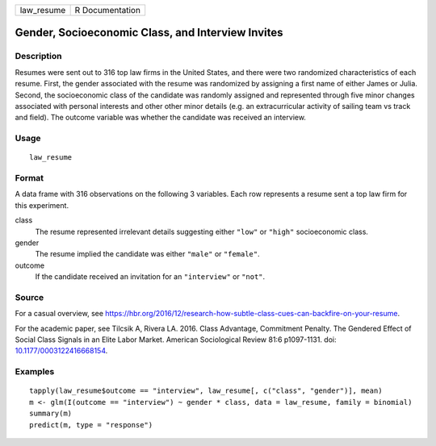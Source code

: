 ========== ===============
law_resume R Documentation
========== ===============

Gender, Socioeconomic Class, and Interview Invites
--------------------------------------------------

Description
~~~~~~~~~~~

Resumes were sent out to 316 top law firms in the United States, and
there were two randomized characteristics of each resume. First, the
gender associated with the resume was randomized by assigning a first
name of either James or Julia. Second, the socioeconomic class of the
candidate was randomly assigned and represented through five minor
changes associated with personal interests and other other minor details
(e.g. an extracurricular activity of sailing team vs track and field).
The outcome variable was whether the candidate was received an
interview.

Usage
~~~~~

::

   law_resume

Format
~~~~~~

A data frame with 316 observations on the following 3 variables. Each
row represents a resume sent a top law firm for this experiment.

class
   The resume represented irrelevant details suggesting either ``"low"``
   or ``"high"`` socioeconomic class.

gender
   The resume implied the candidate was either ``"male"`` or
   ``"female"``.

outcome
   If the candidate received an invitation for an ``"interview"`` or
   ``"not"``.

Source
~~~~~~

For a casual overview, see
https://hbr.org/2016/12/research-how-subtle-class-cues-can-backfire-on-your-resume.

For the academic paper, see Tilcsik A, Rivera LA. 2016. Class Advantage,
Commitment Penalty. The Gendered Effect of Social Class Signals in an
Elite Labor Market. American Sociological Review 81:6 p1097-1131. doi:
`10.1177/0003122416668154 <https://doi.org/10.1177/0003122416668154>`__.

Examples
~~~~~~~~

::



   tapply(law_resume$outcome == "interview", law_resume[, c("class", "gender")], mean)
   m <- glm(I(outcome == "interview") ~ gender * class, data = law_resume, family = binomial)
   summary(m)
   predict(m, type = "response")


